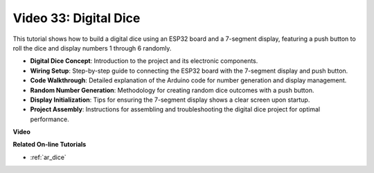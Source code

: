 Video 33: Digital Dice
====================================================


This tutorial shows how to build a digital dice using an ESP32 board and a 7-segment display, featuring a push button to roll the dice and display numbers 1 through 6 randomly.

* **Digital Dice Concept**: Introduction to the project and its electronic components.
* **Wiring Setup**: Step-by-step guide to connecting the ESP32 board with the 7-segment display and push button.
* **Code Walkthrough**: Detailed explanation of the Arduino code for number generation and display management.
* **Random Number Generation**: Methodology for creating random dice outcomes with a push button.
* **Display Initialization**: Tips for ensuring the 7-segment display shows a clear screen upon startup.
* **Project Assembly**: Instructions for assembling and troubleshooting the digital dice project for optimal performance.


**Video**

.. raw:: html

    <iframe width="700" height="500" src="https://www.youtube.com/embed/9mpHQWvZ0WI?si=WxNtw7uIJddDzE-R" title="YouTube video player" frameborder="0" allow="accelerometer; autoplay; clipboard-write; encrypted-media; gyroscope; picture-in-picture; web-share" allowfullscreen></iframe>

**Related On-line Tutorials**

* :ref:`ar_dice`


